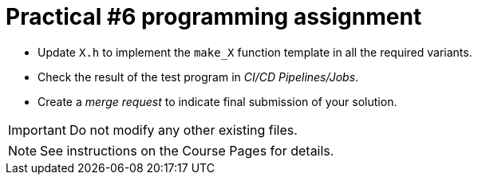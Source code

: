 = Practical #6 programming assignment

* Update `X.h` to implement the `make_X` function template in all the required variants.
* Check the result of the test program in _CI/CD Pipelines/Jobs_.
* Create a _merge request_ to indicate final submission of your solution.

IMPORTANT: Do not modify any other existing files.

NOTE: See instructions on the Course Pages for details.
